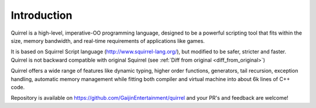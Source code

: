 .. _introduction:

************
Introduction
************

.. index::
    single: introduction

Quirrel is a high-level, imperative-OO programming language, designed to be a powerful
scripting tool that fits within the size, memory bandwidth, and real-time requirements of
applications like games.

It is based on Squirrel Script language (http://www.squirrel-lang.org/), but modified to be safer, stricter and faster.
Quirrel is not backward compatible with original Squirrel (see :ref:`Diff from original <diff_from_original>`)

Quirrel offers a wide range of features like dynamic typing, higher
order functions, generators, tail recursion, exception handling, automatic memory
management while fitting both compiler and virtual machine into about 6k lines of C++
code.

Repository is available on https://github.com/GaijinEntertainment/quirrel and your PR's and feedback are welcome!